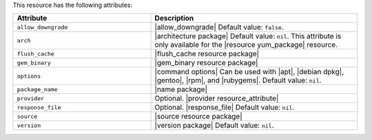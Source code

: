 .. The contents of this file are included in multiple topics.
.. This file should not be changed in a way that hinders its ability to appear in multiple documentation sets.

This resource has the following attributes:

.. list-table::
   :widths: 200 300
   :header-rows: 1

   * - Attribute
     - Description
   * - ``allow_downgrade``
     - |allow_downgrade| Default value: ``false``.
   * - ``arch``
     - |architecture package| Default value: ``nil``. This attribute is only available for the |resource yum_package| resource.
   * - ``flush_cache``
     - |flush_cache resource package|
   * - ``gem_binary``
     - |gem_binary resource package|
   * - ``options``
     - |command options| Can be used with |apt|, |debian dpkg|, |gentoo|, |rpm|, and |rubygems|. Default value: ``nil``.
   * - ``package_name``
     - |name package|
   * - ``provider``
     - Optional. |provider resource_attribute|
   * - ``response_file``
     - Optional. |response_file| Default value: ``nil``.
   * - ``source``
     - |source resource package|
   * - ``version``
     - |version package| Default value: ``nil``.
